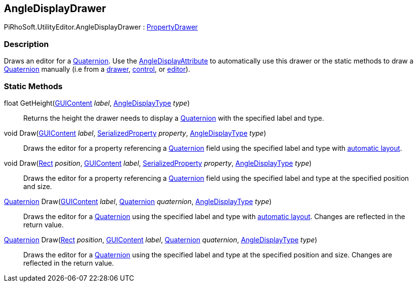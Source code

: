 [#editor/angle-display-drawer]

## AngleDisplayDrawer

PiRhoSoft.UtilityEditor.AngleDisplayDrawer : https://docs.unity3d.com/ScriptReference/PropertyDrawer.html[PropertyDrawer^]

### Description

Draws an editor for a https://docs.unity3d.com/ScriptReference/Quaternion.html[Quaternion^]. Use the <<engine/angle-display-attribute.html,AngleDisplayAttribute>> to automatically use this drawer or the static methods to draw a https://docs.unity3d.com/ScriptReference/Quaternion.html[Quaternion^] manually (i.e from a https://docs.unity3d.com/ScriptReference/PropertyDrawer.html[drawer^], <<editor/control-drawer-1,control>>, or https://docs.unity3d.com/ScriptReference/Editor.html[editor^]).

### Static Methods

float GetHeight(https://docs.unity3d.com/ScriptReference/GUIContent.html[GUIContent^] _label_, <<Engine/angle-display-type.html,AngleDisplayType>> _type_)::

Returns the height the drawer needs to display a https://docs.unity3d.com/ScriptReference/Quaternion.html[Quaternion^] with the specified label and type.

void Draw(https://docs.unity3d.com/ScriptReference/GUIContent.html[GUIContent^] _label_, https://docs.unity3d.com/ScriptReference/SerializedProperty.html[SerializedProperty^] _property_, <<Engine/angle-display-type.html,AngleDisplayType>> _type_)::

Draws the editor for a property referencing a https://docs.unity3d.com/ScriptReference/Quaternion.html[Quaternion^] field using the specified label and type with https://docs.unity3d.com/Manual/gui-Layout.html[automatic layout^].

void Draw(https://docs.unity3d.com/ScriptReference/Rect.html[Rect^] _position_, https://docs.unity3d.com/ScriptReference/GUIContent.html[GUIContent^] _label_, https://docs.unity3d.com/ScriptReference/SerializedProperty.html[SerializedProperty^] _property_, <<Engine/angle-display-type.html,AngleDisplayType>> _type_)::

Draws the editor for a property referencing a https://docs.unity3d.com/ScriptReference/Quaternion.html[Quaternion^] field using the specified label and type at the specified position and size.

https://docs.unity3d.com/ScriptReference/Quaternion.html[Quaternion^] Draw(https://docs.unity3d.com/ScriptReference/GUIContent.html[GUIContent^] _label_, https://docs.unity3d.com/ScriptReference/Quaternion.html[Quaternion^] _quaternion_, <<Engine/angle-display-type.html,AngleDisplayType>> _type_)::

Draws the editor for a https://docs.unity3d.com/ScriptReference/Quaternion.html[Quaternion^] using the specified label and type with https://docs.unity3d.com/Manual/gui-Layout.html[automatic layout^]. Changes are reflected in the return value.

https://docs.unity3d.com/ScriptReference/Quaternion.html[Quaternion^] Draw(https://docs.unity3d.com/ScriptReference/Rect.html[Rect^] _position_, https://docs.unity3d.com/ScriptReference/GUIContent.html[GUIContent^] _label_, https://docs.unity3d.com/ScriptReference/Quaternion.html[Quaternion^] _quaternion_, <<Engine/angle-display-type.html,AngleDisplayType>> _type_)::

Draws the editor for a https://docs.unity3d.com/ScriptReference/Quaternion.html[Quaternion^] using the specified label and type at the specified position and size. Changes are reflected in the return value.
